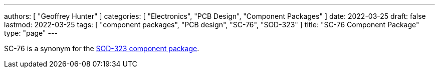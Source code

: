 ---
authors: [ "Geoffrey Hunter" ]
categories: [ "Electronics", "PCB Design", "Component Packages" ]
date: 2022-03-25
draft: false
lastmod: 2022-03-25
tags: [ "component packages", "PCB design", "SC-76", "SOD-323" ]
title: "SC-76 Component Package"
type: "page"
---

SC-76 is a synonym for the link:../sod-323-component-package[SOD-323 component package].
